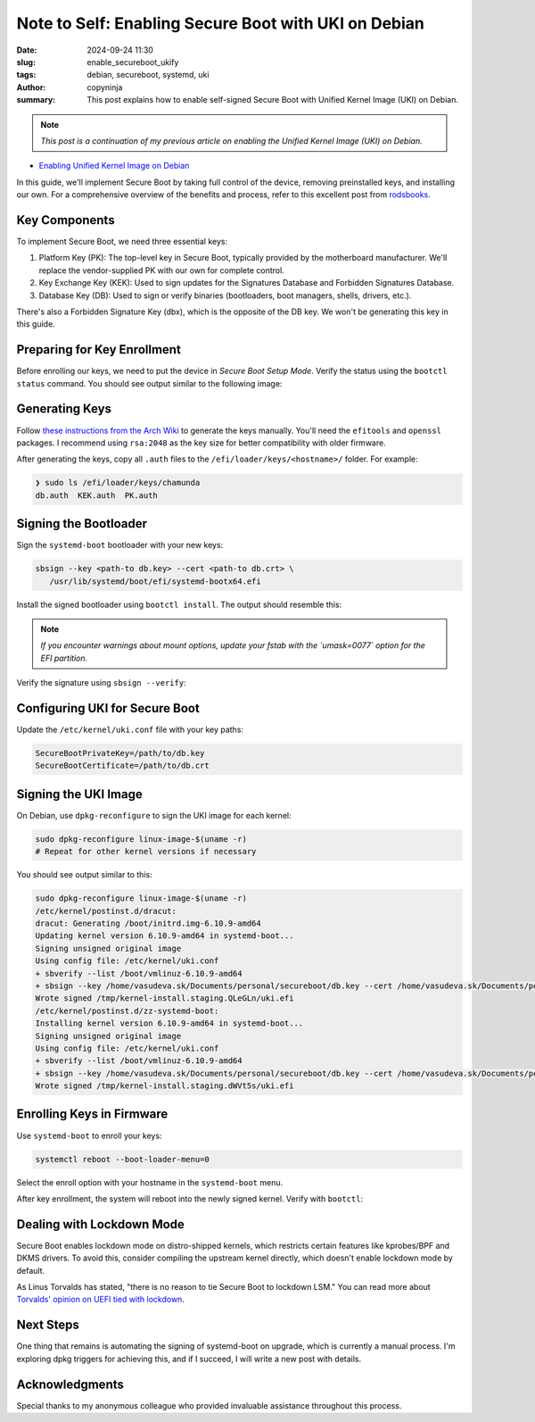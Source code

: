 Note to Self: Enabling Secure Boot with UKI on Debian
#####################################################

:date: 2024-09-24 11:30
:slug: enable_secureboot_ukify
:tags: debian, secureboot, systemd, uki
:author: copyninja
:summary: This post explains how to enable self-signed Secure Boot with Unified
          Kernel Image (UKI) on Debian.

.. note::
   *This post is a continuation of my previous article on enabling the Unified
   Kernel Image (UKI) on Debian.*

* `Enabling Unified Kernel Image on Debian
  <https://copyninja.in/blog/enable_ukify_debian.html>`_

In this guide, we'll implement Secure Boot by taking full control of the device,
removing preinstalled keys, and installing our own. For a comprehensive overview
of the benefits and process, refer to this excellent post from `rodsbooks
<https://www.rodsbooks.com/efi-bootloaders/controlling-sb.html>`_.

Key Components
--------------

To implement Secure Boot, we need three essential keys:

1. Platform Key (PK): The top-level key in Secure Boot, typically provided by
   the motherboard manufacturer. We'll replace the vendor-supplied PK with our
   own for complete control.
2. Key Exchange Key (KEK): Used to sign updates for the Signatures Database and
   Forbidden Signatures Database.
3. Database Key (DB): Used to sign or verify binaries (bootloaders, boot
   managers, shells, drivers, etc.).

There's also a Forbidden Signature Key (dbx), which is the opposite of the DB
key. We won't be generating this key in this guide.

Preparing for Key Enrollment
----------------------------

Before enrolling our keys, we need to put the device in *Secure Boot Setup
Mode*. Verify the status using the ``bootctl status`` command. You should see
output similar to the following image:

.. image:: {static}/images/uefi_setupmode.png

Generating Keys
---------------

Follow `these instructions from the Arch Wiki
<https://wiki.archlinux.org/title/Unified_Extensible_Firmware_Interface/Secure_Boot#Creating_keys>`_
to generate the keys manually. You'll need the ``efitools`` and ``openssl``
packages. I recommend using ``rsa:2048`` as the key size for better
compatibility with older firmware.

After generating the keys, copy all ``.auth`` files to the
``/efi/loader/keys/<hostname>/`` folder. For example:

.. code-block:: sh

   ❯ sudo ls /efi/loader/keys/chamunda
   db.auth  KEK.auth  PK.auth

Signing the Bootloader
----------------------

Sign the ``systemd-boot`` bootloader with your new keys:

.. code-block:: sh

   sbsign --key <path-to db.key> --cert <path-to db.crt> \
      /usr/lib/systemd/boot/efi/systemd-bootx64.efi

Install the signed bootloader using ``bootctl install``. The output should
resemble this:

.. image:: {static}/images/bootctl_install.png

.. note::

   *If you encounter warnings about mount options, update your fstab with the
   `umask=0077` option for the EFI partition.*

Verify the signature using ``sbsign --verify``:

.. image:: {static}/images/sbsign_verify_systemdboot.png

Configuring UKI for Secure Boot
-------------------------------

Update the ``/etc/kernel/uki.conf`` file with your key paths:

.. code-block:: ini

   SecureBootPrivateKey=/path/to/db.key
   SecureBootCertificate=/path/to/db.crt

Signing the UKI Image
---------------------

On Debian, use ``dpkg-reconfigure`` to sign the UKI image for each kernel:

.. code-block:: sh

   sudo dpkg-reconfigure linux-image-$(uname -r)
   # Repeat for other kernel versions if necessary

You should see output similar to this:

.. code-block:: sh

   sudo dpkg-reconfigure linux-image-$(uname -r)
   /etc/kernel/postinst.d/dracut:
   dracut: Generating /boot/initrd.img-6.10.9-amd64
   Updating kernel version 6.10.9-amd64 in systemd-boot...
   Signing unsigned original image
   Using config file: /etc/kernel/uki.conf
   + sbverify --list /boot/vmlinuz-6.10.9-amd64
   + sbsign --key /home/vasudeva.sk/Documents/personal/secureboot/db.key --cert /home/vasudeva.sk/Documents/personal/secureboot/db.crt /tmp/ukicc7vcxhy --output /tmp/kernel-install.staging.QLeGLn/uki.efi
   Wrote signed /tmp/kernel-install.staging.QLeGLn/uki.efi
   /etc/kernel/postinst.d/zz-systemd-boot:
   Installing kernel version 6.10.9-amd64 in systemd-boot...
   Signing unsigned original image
   Using config file: /etc/kernel/uki.conf
   + sbverify --list /boot/vmlinuz-6.10.9-amd64
   + sbsign --key /home/vasudeva.sk/Documents/personal/secureboot/db.key --cert /home/vasudeva.sk/Documents/personal/secureboot/db.crt /tmp/ukit7r1hzep --output /tmp/kernel-install.staging.dWVt5s/uki.efi
   Wrote signed /tmp/kernel-install.staging.dWVt5s/uki.efi

Enrolling Keys in Firmware
--------------------------

Use ``systemd-boot`` to enroll your keys:

.. code-block:: sh

   systemctl reboot --boot-loader-menu=0

Select the enroll option with your hostname in the ``systemd-boot`` menu.

After key enrollment, the system will reboot into the newly signed kernel.
Verify with ``bootctl``:

.. image:: {static}/images/bootctl_uefi_enabled.png

Dealing with Lockdown Mode
--------------------------

Secure Boot enables lockdown mode on distro-shipped kernels, which restricts
certain features like kprobes/BPF and DKMS drivers. To avoid this, consider
compiling the upstream kernel directly, which doesn't enable lockdown mode by
default.

As Linus Torvalds has stated, "there is no reason to tie Secure Boot to lockdown
LSM." You can read more about `Torvalds' opinion on UEFI tied with lockdown
<https://www.phoronix.com/news/UEFI-Kernel-Lockdown-Concerns>`_.

Next Steps
----------

One thing that remains is automating the signing of systemd-boot on upgrade,
which is currently a manual process. I'm exploring dpkg triggers for achieving
this, and if I succeed, I will write a new post with details.

Acknowledgments
---------------

Special thanks to my anonymous colleague who provided invaluable assistance
throughout this process.
